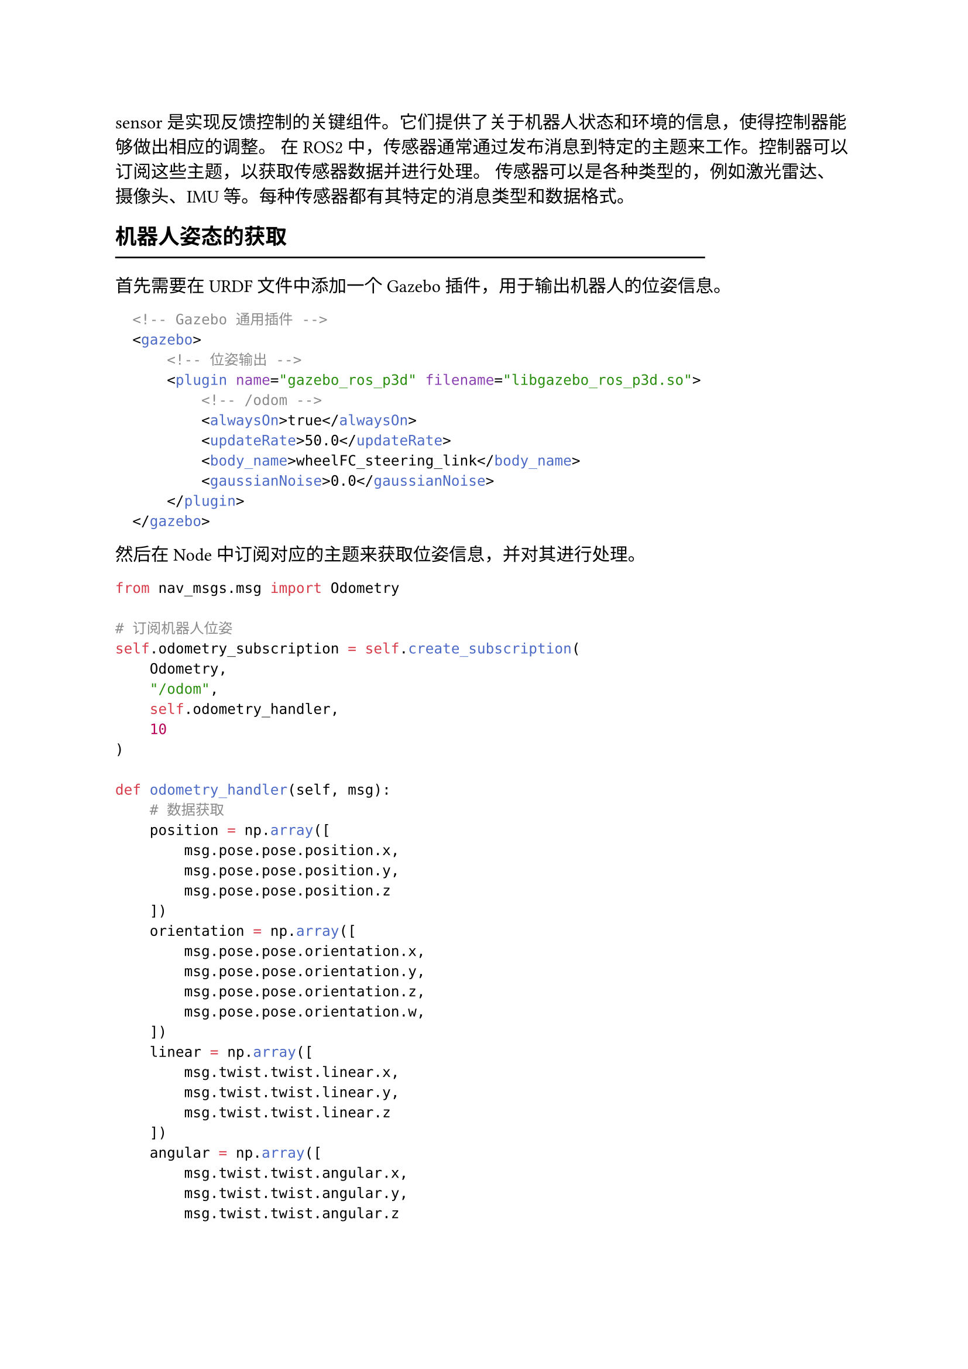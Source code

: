 sensor是实现反馈控制的关键组件。它们提供了关于机器人状态和环境的信息，使得控制器能够做出相应的调整。
在ROS2中，传感器通常通过发布消息到特定的主题来工作。控制器可以订阅这些主题，以获取传感器数据并进行处理。
传感器可以是各种类型的，例如激光雷达、摄像头、IMU等。每种传感器都有其特定的消息类型和数据格式。

== 机器人姿态的获取
#line(length: 80%) 

首先需要在URDF文件中添加一个Gazebo插件，用于输出机器人的位姿信息。

```xml
  <!-- Gazebo 通用插件 -->
  <gazebo>
      <!-- 位姿输出 -->
      <plugin name="gazebo_ros_p3d" filename="libgazebo_ros_p3d.so">
          <!-- /odom -->
          <alwaysOn>true</alwaysOn>
          <updateRate>50.0</updateRate>
          <body_name>wheelFC_steering_link</body_name>
          <gaussianNoise>0.0</gaussianNoise>
      </plugin>
  </gazebo>
```

然后在Node中订阅对应的主题来获取位姿信息，并对其进行处理。

```python
from nav_msgs.msg import Odometry

# 订阅机器人位姿
self.odometry_subscription = self.create_subscription(
    Odometry,
    "/odom",
    self.odometry_handler,
    10
)

def odometry_handler(self, msg):
    # 数据获取
    position = np.array([
        msg.pose.pose.position.x,
        msg.pose.pose.position.y,
        msg.pose.pose.position.z
    ])
    orientation = np.array([
        msg.pose.pose.orientation.x,
        msg.pose.pose.orientation.y,
        msg.pose.pose.orientation.z,
        msg.pose.pose.orientation.w,
    ])
    linear = np.array([
        msg.twist.twist.linear.x,
        msg.twist.twist.linear.y,
        msg.twist.twist.linear.z
    ])
    angular = np.array([
        msg.twist.twist.angular.x,
        msg.twist.twist.angular.y,
        msg.twist.twist.angular.z
    ])
    # 其他处理
```

== 激光雷达的使用
#line(length: 80%) 

首先需要在URDF文件中添加一个Gazebo插件，用于模拟雷达。

```xml
<!-- 激光雷达插件 -->
<gazebo reference="laser_link">
    <sensor type="ray" name="lidar_sensor">
        <pose>0 0 0 0 0 0</pose>
        <visualize>true</visualize>
        <update_rate>40</update_rate>               <!-- 更新率 40Hz -->
        <ray>
            <scan>
                <horizontal>                        <!-- 水平方向 -->
                    <samples>180</samples>          <!-- 180 线 -->
                    <min_angle>-1.5708</min_angle>  <!-- -180 度 -->
                    <max_angle>1.5708</max_angle>   <!-- 180 度 -->
                </horizontal>
                <vertical>                          <!-- 垂直方向 -->
                    <samples>16</samples>           <!-- 16 线 -->
                    <min_angle>-0.2618</min_angle>  <!-- -15 度 -->
                    <max_angle>0.2618</max_angle>   <!-- 15 度 -->
                </vertical>
            </scan>
            <range>
                <min>0.15</min>                     <!-- 最小探测距离 0.14m -->
                <max>10.0</max>                     <!-- 最大探测距离 10m -->
                <resolution>0.01</resolution>       <!-- 分辨率 0.01m -->
            </range>
        </ray>
        <plugin name="gazebo_ros_lidar_controller" filename="libgazebo_ros_ray_sensor.so">
            <!-- /gazebo_ros_lidar_controller/out -->
            <frame_name>laser_link</frame_name>
        </plugin>
    </sensor>
</gazebo>
```

雷达的输出是点云数据，我们可以直接对其处理，或者转换为深度图。

```python
from sensor_msgs.msg import PointCloud2

# 创建订阅者
self.laserScan_subscription = self.create_subscription(
    PointCloud2,
    "/gazebo_ros_lidar_controller/out",
    self.laserScan_processor,
    10,
)
```

```python
from sensor_msgs.msg import Image

# 创建发布者
self.depthImage_publisher = self.create_publisher(
    Image,
    "/depth_image",
    10,
)

def laserScan_processor(self, msg):
    # 初始化深度图像（使用最大值填充）
    depth_array = np.full((self.depthImage_height, self.depthImage_width), 
                        self.distance_max, 
                        dtype=np.float32)
    
    # 批量处理点云
    points = np.array(list(pc2.read_points(msg, field_names=("x", "y", "z"), skip_nans=True)))
    if len(points) == 0:
        return

    # 提取坐标并计算距离
    x, y, z = points.T
    distances = np.sqrt(x**2 + y**2 + z**2)
    
    # 距离过滤
    valid_mask = (distances >= self.distance_min) & (distances <= self.distance_max)
    x, y, z, distances = x[valid_mask], y[valid_mask], z[valid_mask], distances[valid_mask]
    
    # 计算角度坐标
    azimuth = -np.arctan2(y, x)
    elevation = -np.arctan2(z, np.sqrt(x**2 + y**2))
    
    # 修改坐标计算
    u = (azimuth + self.radian_horizontal/2) * (self.depthImage_width / self.radian_horizontal)
    v = (elevation + self.radian_vertical/2) * (self.depthImage_height / self.radian_vertical)

    # 箝位到有效范围
    u = np.clip(u, 0, self.depthImage_width - 1).astype(np.int32)
    v = np.clip(v, 0, self.depthImage_height - 1).astype(np.int32)

    # 创建临时数组存储最小距离
    temp_array = np.full_like(depth_array, np.inf)
    np.minimum.at(temp_array, (v, u), distances)  # 原子最小化操作
    
    # 仅更新比当前值小的距离
    update_mask = temp_array < depth_array
    depth_array[update_mask] = temp_array[update_mask]
    
    # === 图像归一化 ===
    # 创建8UC1图像
    depth_image = np.zeros((self.depthImage_height, self.depthImage_width), dtype=np.uint8)
    
    # 有效区域掩码
    valid_mask = (depth_array >= self.distance_min) & (depth_array <= self.distance_max)
    
    if np.any(valid_mask):
        # 归一化并转换为0-255
        normalized = (depth_array[valid_mask] - self.distance_min) 
        normalized /= (self.distance_max - self.distance_min)
        depth_image[valid_mask] = (normalized * 255).astype(np.uint8)

    # 构建 Image 消息
    image_msg = Image()
    image_msg.header = msg.header
    image_msg.height = self.depthImage_height
    image_msg.width = self.depthImage_width
    image_msg.encoding = "8UC1"
    image_msg.step = self.depthImage_width
    image_msg.data = depth_image.flatten().tolist()

    # 发布图像
    self.depthImage_publisher.publish(image_msg)
```

== 对碰撞进行检测
#line(length: 80%) 

首先需要在URDF文件中添加一个Gazebo插件，用于检测接触。

```xml
<!-- 碰撞检测插件 -->
<gazebo reference="body_link">
    <selfCollide>false</selfCollide>
    <sensor name="base_contact_sensor" type="contact">
        <always_on>true</always_on>
        <update_rate>100.0</update_rate>
        <contact>
            <collision>body_link_fixed_joint_lump__body_collision_collision</collision> <!-- 这个名字需要将xacro/urdf 转换为 sdf，使用 sdf 中的 collision 名字 -->
        </contact>
        <plugin filename="libgazebo_ros_bumper.so" name="base_gazebo_ros_bumper_controller">
            <!-- /bumper_states -->
        </plugin>
    </sensor>
</gazebo>
```

碰撞信息的内容较为复杂，这里只对是否发生碰撞进行检测。

```python
from gazebo_msgs.msg import ContactsState

# 订阅碰撞检测
self.collision_sub = self.create_subscription(
    ContactsState,
    "/bumper_states",
    self.collision_handler,
    10,
)

def collision_handler(self, msg):
    if msg.states:
        self.get_logger().info("检测到碰撞")
        self.collision = True
    else:
        self.collision = False
```